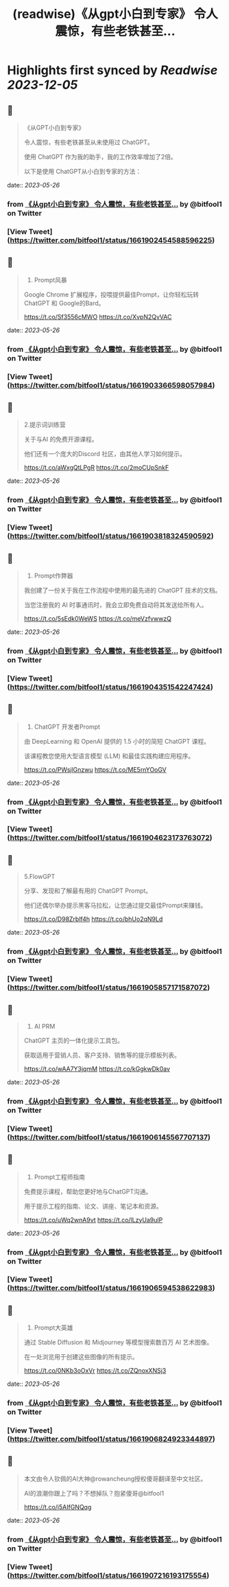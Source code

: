 :PROPERTIES:
:title: (readwise)《从gpt小白到专家》 令人震惊，有些老铁甚至...
:END:

:PROPERTIES:
:author: [[bitfool1 on Twitter]]
:full-title: "《从gpt小白到专家》 令人震惊，有些老铁甚至..."
:category: [[tweets]]
:url: https://twitter.com/bitfool1/status/1661902454588596225
:image-url: https://pbs.twimg.com/profile_images/1650344223596740608/CFoZsDZq.jpg
:END:

* Highlights first synced by [[Readwise]] [[2023-12-05]]
** 📌
#+BEGIN_QUOTE
《从GPT小白到专家》

令人震惊，有些老铁甚至从未使用过 ChatGPT。

使用 ChatGPT 作为我的助手，我的工作效率增加了2倍。

以下是使用 ChatGPT从小白到专家的方法： 
#+END_QUOTE
    date:: [[2023-05-26]]
*** from _《从gpt小白到专家》 令人震惊，有些老铁甚至..._ by @bitfool1 on Twitter
*** [View Tweet](https://twitter.com/bitfool1/status/1661902454588596225)
** 📌
#+BEGIN_QUOTE
1. Prompt风暴

Google Chrome 扩展程序，投喂提供最佳Prompt，让你轻松玩转ChatGPT 和 Google的Bard。

https://t.co/Sf3556cMWO https://t.co/XvpN2QvVAC 
#+END_QUOTE
    date:: [[2023-05-26]]
*** from _《从gpt小白到专家》 令人震惊，有些老铁甚至..._ by @bitfool1 on Twitter
*** [View Tweet](https://twitter.com/bitfool1/status/1661903366598057984)
** 📌
#+BEGIN_QUOTE
2.提示词训练营

关于与AI 的免费开源课程。

他们还有一个庞大的Discord 社区，由其他人学习如何提示。

https://t.co/aWxgQtLPgR https://t.co/2moCUpSnkF 
#+END_QUOTE
    date:: [[2023-05-26]]
*** from _《从gpt小白到专家》 令人震惊，有些老铁甚至..._ by @bitfool1 on Twitter
*** [View Tweet](https://twitter.com/bitfool1/status/1661903818324590592)
** 📌
#+BEGIN_QUOTE
3. Prompt作弊器

我创建了一份关于我在工作流程中使用的最先进的 ChatGPT 技术的文档。

当您注册我的 AI 时事通讯时，我会立即免费自动将其发送给所有人。

https://t.co/5sEdk0WeWS https://t.co/meVzfvwwzQ 
#+END_QUOTE
    date:: [[2023-05-26]]
*** from _《从gpt小白到专家》 令人震惊，有些老铁甚至..._ by @bitfool1 on Twitter
*** [View Tweet](https://twitter.com/bitfool1/status/1661904351542247424)
** 📌
#+BEGIN_QUOTE
4. ChatGPT 开发者Prompt

由 DeepLearning 和 OpenAI 提供的 1.5 小时的简短 ChatGPT 课程。

该课程教您使用大型语言模型 (LLM) 和最佳实践构建应用程序。

https://t.co/PWsjlGnzwu https://t.co/ME5rnYOoGV 
#+END_QUOTE
    date:: [[2023-05-26]]
*** from _《从gpt小白到专家》 令人震惊，有些老铁甚至..._ by @bitfool1 on Twitter
*** [View Tweet](https://twitter.com/bitfool1/status/1661904623173763072)
** 📌
#+BEGIN_QUOTE
5.FlowGPT

分享、发现和了解最有用的 ChatGPT  Prompt。

他们还偶尔举办提示黑客马拉松，让您通过提交最佳Prompt来赚钱。

https://t.co/D98Zrblf4h https://t.co/bhUo2qN9Ld 
#+END_QUOTE
    date:: [[2023-05-26]]
*** from _《从gpt小白到专家》 令人震惊，有些老铁甚至..._ by @bitfool1 on Twitter
*** [View Tweet](https://twitter.com/bitfool1/status/1661905857171587072)
** 📌
#+BEGIN_QUOTE
6. AI PRM

ChatGPT 主页的一体化提示工具包。

获取适用于营销人员、客户支持、销售等的提示模板列表。

https://t.co/wAA7Y3jqmM https://t.co/kGgkwDk0av 
#+END_QUOTE
    date:: [[2023-05-26]]
*** from _《从gpt小白到专家》 令人震惊，有些老铁甚至..._ by @bitfool1 on Twitter
*** [View Tweet](https://twitter.com/bitfool1/status/1661906145567707137)
** 📌
#+BEGIN_QUOTE
7. Prompt工程师指南

免费提示课程，帮助您更好地与ChatGPT沟通。

用于提示工程的指南、论文、讲座、笔记本和资源。

https://t.co/uWq2wnA9vt https://t.co/lLzyUa9ulP 
#+END_QUOTE
    date:: [[2023-05-26]]
*** from _《从gpt小白到专家》 令人震惊，有些老铁甚至..._ by @bitfool1 on Twitter
*** [View Tweet](https://twitter.com/bitfool1/status/1661906594538622983)
** 📌
#+BEGIN_QUOTE
8. Prompt大英雄

通过 Stable Diffusion 和 Midjourney 等模型搜索数百万 AI 艺术图像。

在一处浏览用于创建这些图像的所有提示。

https://t.co/0NKb3oOxVr https://t.co/ZQnoxXNSj3 
#+END_QUOTE
    date:: [[2023-05-26]]
*** from _《从gpt小白到专家》 令人震惊，有些老铁甚至..._ by @bitfool1 on Twitter
*** [View Tweet](https://twitter.com/bitfool1/status/1661906824923344897)
** 📌
#+BEGIN_QUOTE
本文由令人钦佩的AI大神@rowancheung授权傻哥翻译至中文社区。

AI的浪潮你跟上了吗？不想掉队？抱紧傻哥@bitfool1

https://t.co/j5AIfGNQqg 
#+END_QUOTE
    date:: [[2023-05-26]]
*** from _《从gpt小白到专家》 令人震惊，有些老铁甚至..._ by @bitfool1 on Twitter
*** [View Tweet](https://twitter.com/bitfool1/status/1661907216193175554)